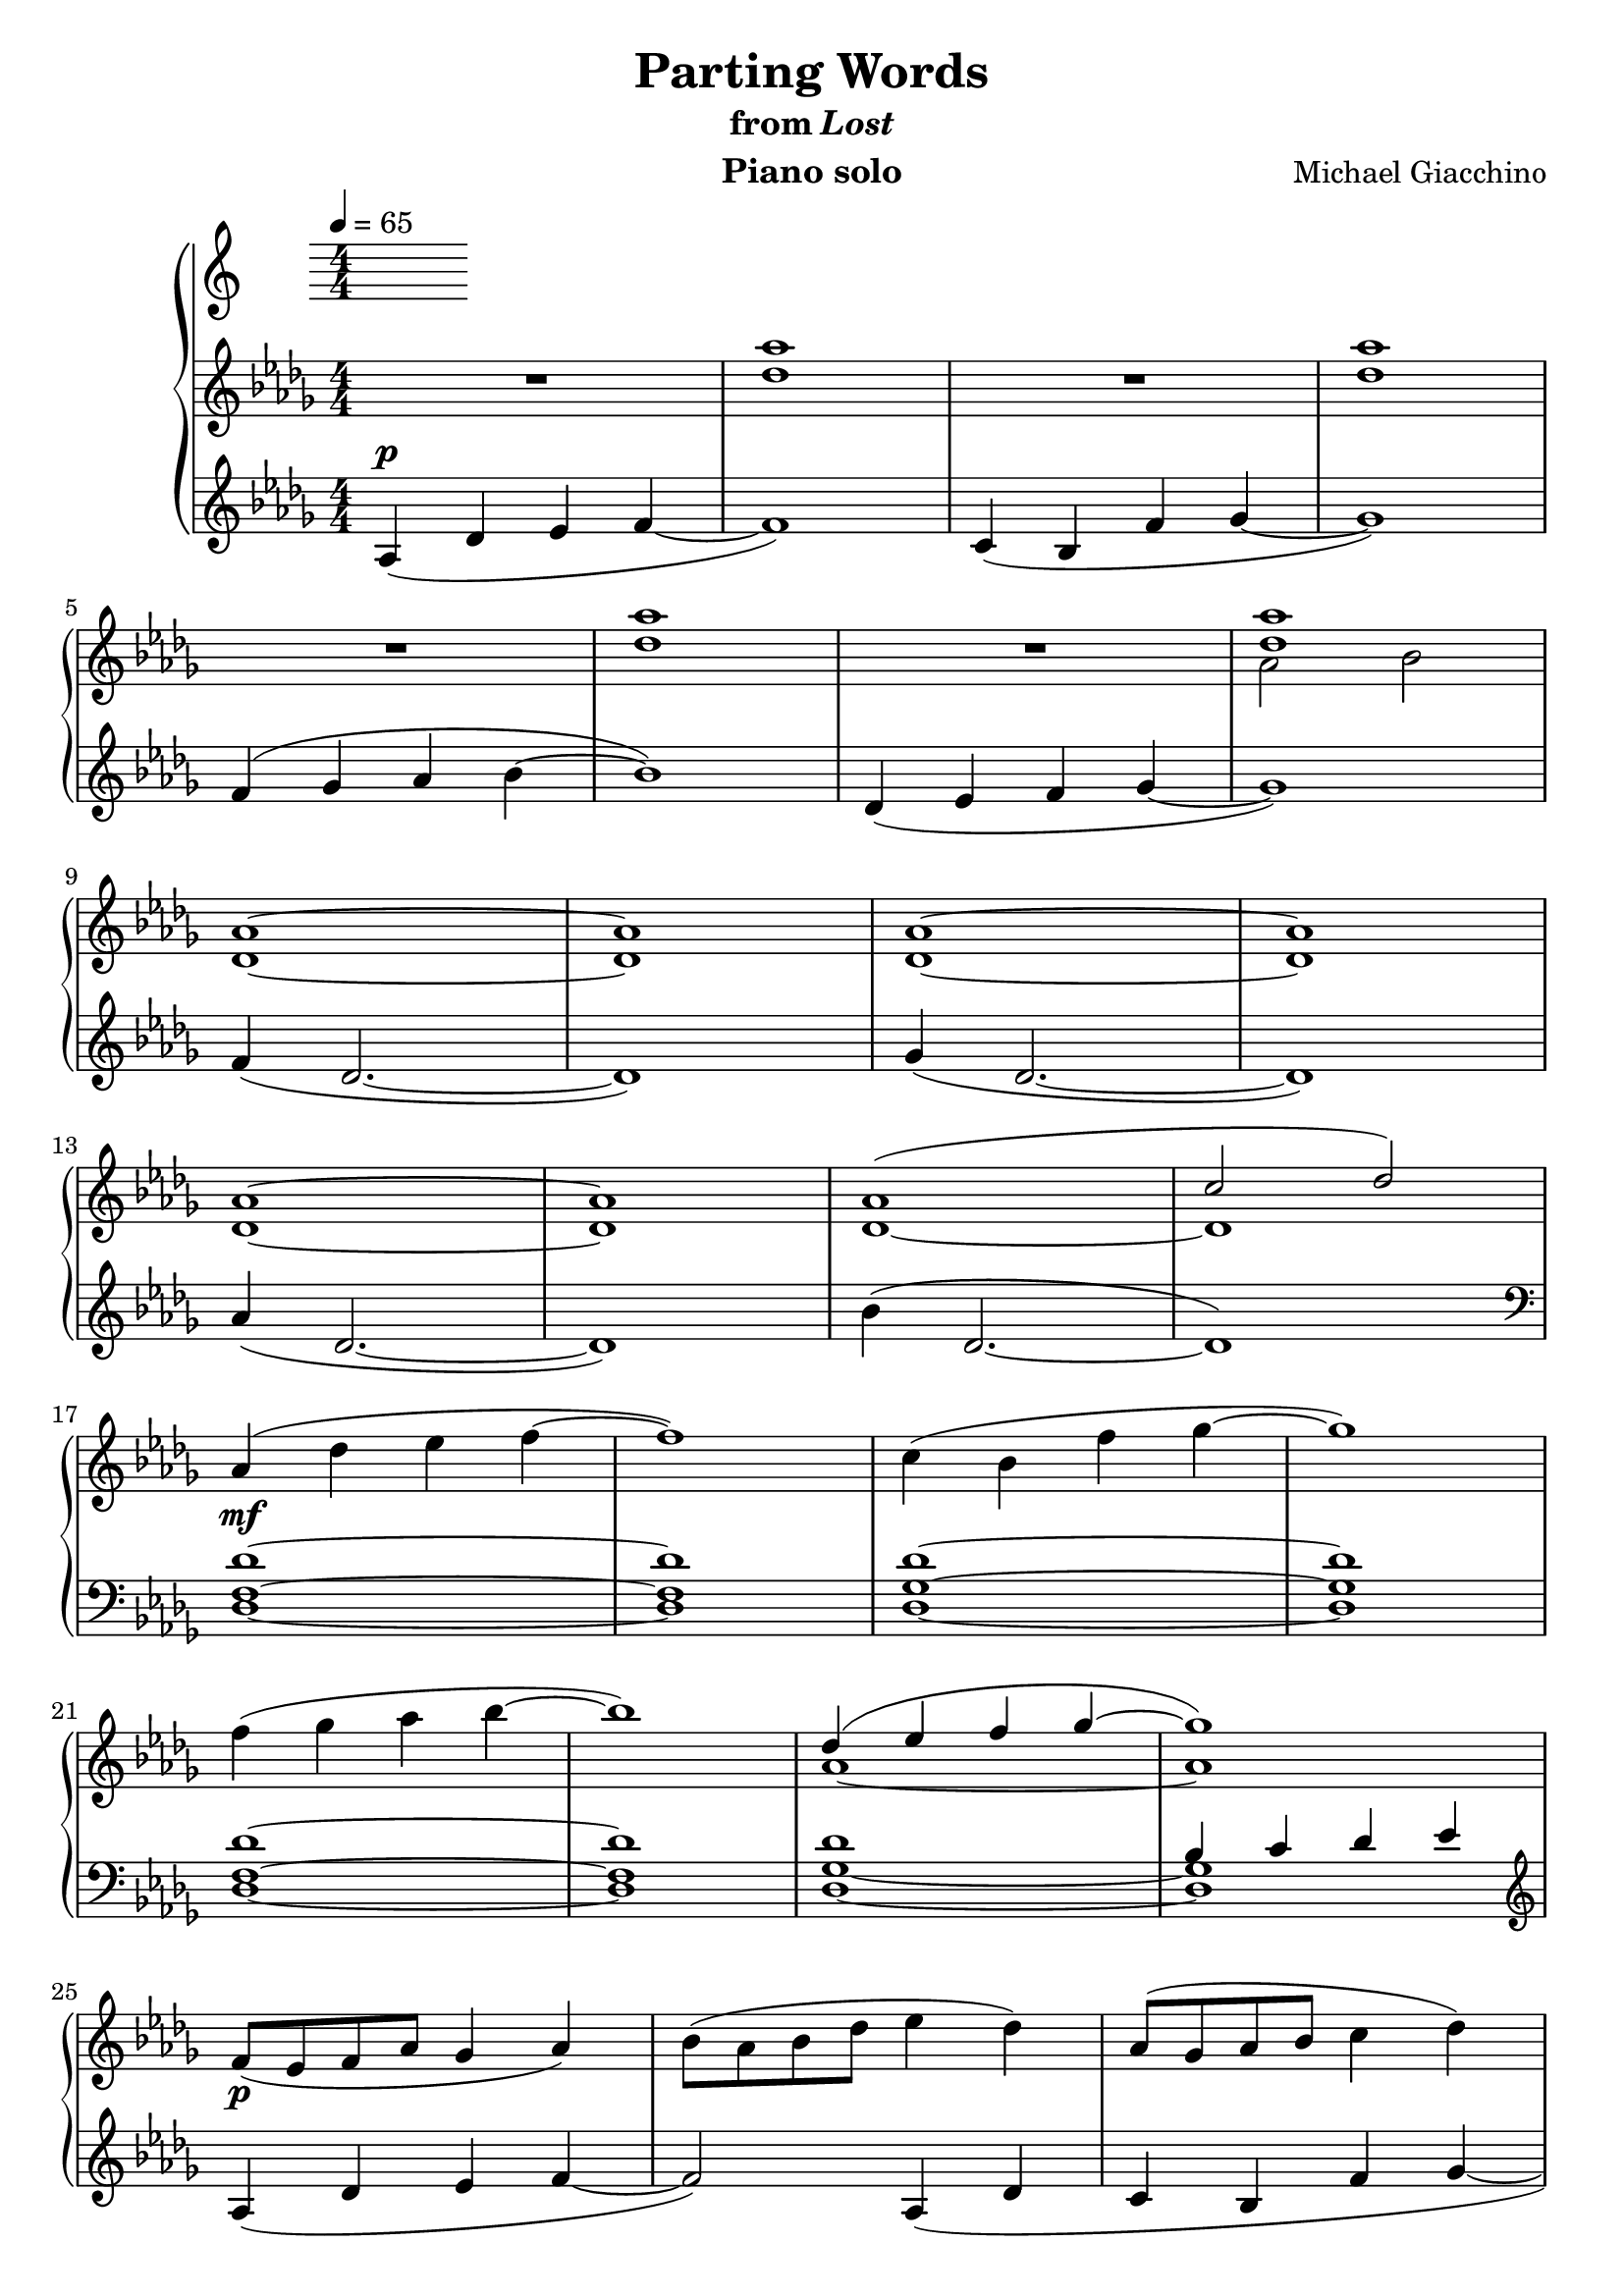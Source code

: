 \version "2.12.2"

\header {
  title = "Parting Words"
  subtitle = \markup { "from" \italic "Lost" }
  composer = "Michael Giacchino"
  instrument = "Piano solo"
}

\score {
  \new PianoStaff <<
    \tempo 4 = 65
    \new Staff {
      \clef treble
      \key des \major
      \numericTimeSignature
      \time 4/4
      \relative c' {
        R1
        <des' as'>1
        R1
        <des as'>
        \break

        R1
        <des as'>
        R1
        <<
          { <des as'> }
        \\
          { as2 bes }
        >>
        \break

        <des, as'>1~
        <des as'>
        <des as'>~
        <des as'>
        \break

        <des as'>~
        <des as'>
        <<
          { as'( c2 des) }
        \\
          { des,1~ des }
        >>
        \break

        as'4_\mf( des es f~
        f1)
        c4( bes f' ges~
        ges1)
        \break

        f4( ges as bes~
        bes1)
        <<
          {
            des,4( es f ges~
            ges1)
          }
        \\
          {
            as,~
            as
          }
        >>
        \break

        f8_\p( es f as ges4 as)
        bes8( as bes des es4 des)
        as8( ges as bes c4 des)
        \break

        f8( es f ges as4 des,)
        <<
          {
            f8_\mf( es ges f es des f as)
            bes8( as ges f es des es4)
          }
        \\
          {
            f,4( ges as bes~
            bes1)
          }
        >>
        \break

        <<
          { des8_\markup { \italic "rit." } des es es f f ges ges }
        \\
          { des,4( es f ges) }
        >>
        <as as'>4_\>
        <bes bes'>
        <c c'>
        <des des'>\!
        <<
          {
            es( des2.)
            \break
            des4( c2.)
            as'4( ges2.)
            ges4( f es2)
          }
        \\
          {
            <f, as>1_\markup { \dynamic "p" \italic "a tempo" }
            <es f>1
            % The original has an additional ges below the bes here.
            % I moved it to the right hand for easier playing.
            <bes' des>
            <bes des es>
          }
        >>
        \break

        es4_\markup { \italic "cresc. poco a poco" }( des des'2
        c4 bes2.)
        as4( ges2.)
        \break

        bes4( as2._\f)
        <c, c'>4_\p( <es es'> <as, as'>2~
        <as as'>1)
        \break

        as,4\mf( des es f)
        c( bes f' ges)
        f( ges as bes)
        \break

        des,( es f ges)
        <f f'>( <des des'>2.)
        <ges ges'>4( <des des'>2.)
        \break

        <as' as'>4( <des, des'>2.)
        <bes' bes'>4( <des, des'>2.)
        <des' des'>4( <as as'>2 <es' es'>4
        \break

        <des des'>8 <c c'> <bes bes'>2~ <bes bes'>8) <es es'>(
        <es es'>4 <des des'>2) <as' as'>4(
        <ges ges'>8 <f f'> <des des'>2.)
        \break

        <f, as des f>4( <des f as des>2~ <des f as des>8) <des f as des>
        <ges bes des ges>4( <des ges bes des>2~ <des ges bes des>8) <des ges bes des>
        <as' des f as>4( <des, f as des>2~ <des f as des>8) <des f as des>
        \break

        <bes' des ges bes>4( <des, ges as des>2~ <des ges as es'>8) <des' ges as es'>
        <f as des f>4( <des f as des>2~( <des f as des>8) <des f as des>
        <ges bes des ges>4( <des ges bes des>2~ <des ges bes des>8) <des ges bes des>
        \break

        <as' des f as>4( <des, f as des>2~ <des f as des>8) <des f as des>
        <des' ges c>2 <bes des ges bes>
        c bes
        <des,,, f as des>1\fermata
        \bar "|."
      }
    }
    \new Staff {
      \clef treble
      \key des \major
      \numericTimeSignature
      \time 4/4
      \relative c' {
        as4^\p( des es f~
        f1)
        c4( bes f' ges~
        ges1)

        f4( ges as bes~
        bes1)
        des,4( es f ges~
        ges1)

        f4( des2.~
        des1)
        ges4( des2.~
        des1)

        as'4( des,2.~
        des1)
        bes'4( des,2.~
        des1)
        \clef bass

        <des, f des'>1~
        <des f des'>
        <des ges des'>~
        <des ges des'>

        <des f des'>1~
        <des f des'>
        <<
          {
            des'
            bes4 c des es
          }
        \\
          {
            <des, ges>1~
            <des ges>
          }
        >>
        \clef treble

        as'4( des es f~
        f2) as,4( des
        c bes f' ges~

        ges2) des4( ges)
        \clef bass
        des,,8( ges des'4) <ges, des'>2
        des8( ges des'4) <ges, des'>2

        <des' ges>4 <ges, des'>2.
        <ges' des'>4 <des ges>2.
        \clef treble
        <<
          { es'1 }
        \\
          { des4( as2) es'4 }
        >>

        des8( c bes4~ bes4.) es8
        <<
          % In the original, this note is played by the right hand,
          % but I put it here because I find it easier to play it this way.
          { ges1 }
        \\
          { f4( des2) as'4 }
        >>
        ges8( f des2)
        \clef bass
        <f,,, f'>4

        <<
          { r4 <des'' f as des>4 <des f as des>4 <des f as des>4 }
        \\
          { <des, des'>1 }
        >>
        r4 <des' ges bes des>4 <des ges c des> <des ges bes des>
        r4 <f as c des> <f as c des> <f as c des>

        r4 <des ges bes des> <des ges c des> <des ges bes des>
        r2
        <<
          { <as' c>~ <as c>1 }
        \\
          { es2( as,1) }
        >>

        <des, as' f' as>\arpeggio
        <des ges des' ges>\arpeggio
        <des as' f' c'>\arpeggio

        <des bes' ges' bes>\arpeggio
        <des' f as>4^\p <des f as>^\< <des f as> <des f as>^\!\mf
        <des ges bes>^\markup { \italic "sim." } <des ges bes> <des ges bes> <des ges bes>

        <des f c'>^\markup { \italic "sim." } <des f c'> <des f c'> <des f c'>
        <bes des ges bes>^\markup { \italic "sim." } <bes des ges bes> <bes des ges bes> <bes des ges bes>
        <des f as>^\markup { \dynamic "p" \italic "cresc." } <des f as> <des f as> <des f as>

        <des ges bes> <des ges bes> <des ges bes> <des ges bes>
        <des f c'> <des f c'> <des f c'> <des f c'>
        <bes des ges bes> <bes des ges bes> <bes des ges bes> <bes des ges bes>^\f

        <as, as'>( <des des'> <es es'> <f f'>)
        <c c'>( <bes bes'> <f' f'> <ges ges'>)
        <f f'>( <ges ges'> <as as'> <bes bes'>)

        <des, des'>( <es es'> <f f'> <ges ges'>)
        <f' as des f>^\ff( <des f as des>) <des,, des'>4. <des des'>8
        <ges'' bes des ges>4( <des ges bes des>) <des,, des'>4. <des des'>8

        <as''' des f as>4( <des, f as des>) <des,, des'>4. <des des'>8
        \clef treble
        <des'''' ges bes>2^\ff <des ges as>
        as'^\markup { \italic "rit." } ges
        \clef bass
        <des,,,, des'>1^\p\fermata
      }
    }
  >>
  \midi { }
  \layout { }
}

